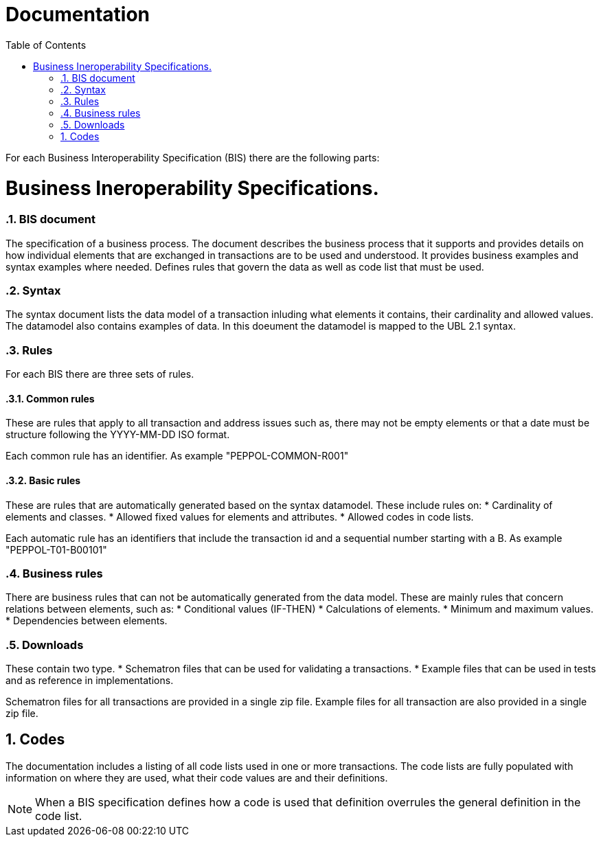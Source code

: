 = Documentation
:doctype: book
:icons: font
:toc: left
:toclevels: 2
:source-highlighter: coderay
:source-language: xml
:sectanchors:
:sectnums:

For each Business Interoperability Specification (BIS) there are the following parts:

= Business Ineroperability Specifications.

=== BIS document
The specification of a business process. The document describes the business process that it supports and provides details on how individual elements that are exchanged in transactions are to be used and understood. It provides business examples and syntax examples where needed. Defines rules that govern the data as well as code list that must be used.

=== Syntax
The syntax document lists the data model of a transaction inluding what elements it contains, their cardinality and allowed values. The datamodel also contains examples of data. In this doeument the datamodel is mapped to the UBL 2.1 syntax.

=== Rules
For each BIS there are three sets of rules.

==== Common rules
These are rules that apply to all transaction and address issues such as, there may not be empty elements or that a date must be structure following the YYYY-MM-DD ISO format.

Each common rule has an identifier. As example "PEPPOL-COMMON-R001"

==== Basic rules
These are rules that are automatically generated based on the syntax datamodel. These include rules on:
* Cardinality of elements and classes.
* Allowed fixed values for elements and attributes.
* Allowed codes in code lists.

Each automatic rule has an identifiers that include the transaction id and a sequential number starting with a B. As example "PEPPOL-T01-B00101"

=== Business rules
There are business rules that can not be automatically generated from the data model. These are mainly rules that concern relations between elements, such as:
* Conditional values (IF-THEN)
* Calculations of elements.
* Minimum and maximum values.
* Dependencies between elements.

=== Downloads
These contain two type. 
* Schematron files that can be used for validating a transactions. 
* Example files that can be used in tests and as reference in implementations.

Schematron files for all transactions are provided in a single zip file. Example files for all transaction are also provided in a single zip file.

== Codes
The documentation includes a listing of all code lists used in one or more transactions. The code lists are fully populated with information on where they are used, what their code values are and their definitions.

NOTE: When a BIS specification defines how a code is used that definition overrules the general definition in the code list.







